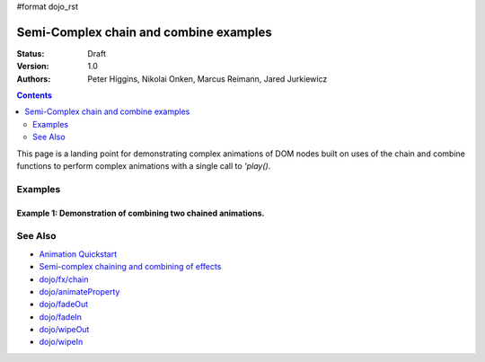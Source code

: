 #format dojo_rst

Semi-Complex chain and combine examples
=======================================

:Status: Draft
:Version: 1.0
:Authors: Peter Higgins, Nikolai Onken, Marcus Reimann, Jared Jurkiewicz


.. contents::
    :depth: 2

This page is a landing point for demonstrating complex animations of DOM nodes built on uses of the chain and combine functions to perform complex animations with a single call to *'play()*.

========
Examples
========

Example 1:  Demonstration of combining two chained animations.
--------------------------------------------------------------

.. cv-compound ::
  
  .. cv :: javascript

    <script>
      dojo.require("dijit.form.Button");
      dojo.require("dojo.fx");
      dojo.require("dojo.fx.easing");
      function basicCombine(){
         //Function linked to the button to trigger the effects.
         function combineIt() {

            //Fade the node out, then in
            var displayAnim = dojo.fx.chain([
              dojo.fadeOut({node: "basicNode1", duration: 1000}),
              dojo.fadeIn({node: "basicNode1", duration: 1000}),
            ]);

            //Move the node while it's fading out and in.
            var moveAnim = dojo.fx.chain([
              dojo.animateProperty({node: "basicNode1", 
                properties: { 
                  marginLeft: {start: 0, end: 400, unit: "px"}
                }, 
                duration: 1000,
                easing: dojo.fx.easing.backOut
              }),
              dojo.animateProperty({node: "basicNode1", 
                properties: { 
                  marginLeft: {start: 400, end: 0, unit: "px"}
                }, 
                duration: 1000,
                easing: dojo.fx.easing.backOut
              }),
            ]);

            //Resize the node as it moves too.
            var resizeAnim = dojo.fx.chain([
              dojo.animateProperty({node: "basicNode1", 
                properties: { 
                  width: {start: 100, end: 200, unit: "px"}
                  height: {start: 100, end: 200, unit: "px"}
                }, 
                duration: 1000
              }),
              dojo.animateProperty({node: "basicNode1", 
                properties: { 
                  width: {start: 200, end: 100, unit: "px"}
                  height: {start: 200, end: 100, unit: "px"}
                }, 
                duration: 1000
              }),
            ]);


            //Combine the three sets of animations into one that runs in parallel.
            dojo.fx.combine([displayAnim, moveAnim, resizeAnim]).play();
         }
         dojo.connect(dijit.byId("basicButton"), "onClick", combineIt);
      }
      dojo.addOnLoad(basicCombine);
    </script>

  .. cv :: html 

    <button dojoType="dijit.form.Button" id="basicButton">Fade and Wipe in Nodes!!</button>
    <div id="basicNode1" style="width: 100px; height: 100px; background-color: red;"></div>

========
See Also
========

* `Animation Quickstart <quickstart/Animation>`_
* `Semi-complex chaining and combining of effects <dojo/fx/chainCombineExamples>`_
* `dojo/fx/chain <dojo/fx/chain>`_
* `dojo/animateProperty <dojo/animateProperty>`_
* `dojo/fadeOut <dojo/fadeOut>`_
* `dojo/fadeIn <dojo/fadeIn>`_
* `dojo/wipeOut <dojo/fx/wipeOut>`_
* `dojo/wipeIn <dojo/fx/wipeIn>`_

